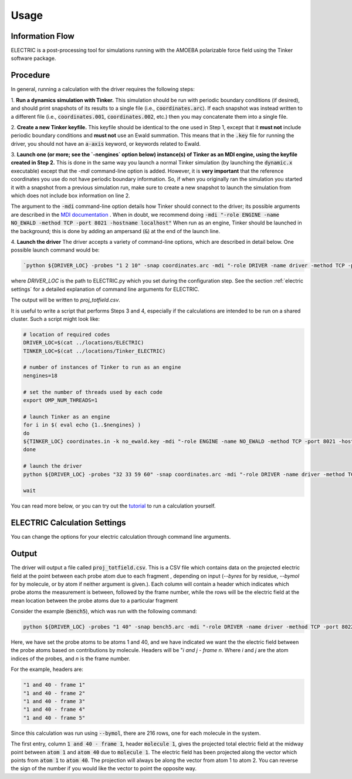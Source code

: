Usage
=====

Information Flow
----------------

ELECTRIC is a post-processing tool for simulations running with the AMOEBA polarizable force field using the Tinker software package.

.. image:: images/inputs_and_outputs.svg
   :width: 600


Procedure
---------

In general, running a calculation with the driver requires the following steps:

1. **Run a dynamics simulation with Tinker.**  
This simulation should be run with periodic boundary conditions (if desired), and should print snapshots of its results to a single file (i.e., :code:`coordinates.arc`).
If each snapshot was instead written to a different file (i.e., :code:`coordinates.001`, :code:`coordinates.002`, etc.) then you may concatenate them into a single file.

2. **Create a new Tinker keyfile.**   
This keyfile should be identical to the one used in Step 1, except that it **must not** include periodic boundary conditions and **must not** use an Ewald summation. This means that in the :code:`.key` file for running the driver, you should not have an :code:`a-axis` keyword, or keywords related to Ewald.

3. **Launch one (or more; see the `-nengines` option below) instance(s) of Tinker as an MDI engine, using the keyfile created in Step 2.**  
This is done in the same way you launch a normal Tinker simulation (by launching the :code:`dynamic.x` executable) except that the `-mdi` command-line option is added. However, it is **very important** that the reference coordinates you use do not have periodic boundary information. So, if when you originally ran the simulation you started it with a snapshot from a previous simulation run, make sure to create a new snapshot to launch the simulation from which does not include box information on line 2.

The argument to the :code:`-mdi` command-line option details how Tinker should connect to the driver; its possible arguments are described in the `MDI documentation`_ .
When in doubt, we recommend doing :code:`-mdi "-role ENGINE -name NO_EWALD -method TCP -port 8021 -hostname localhost"`
When run as an engine, Tinker should be launched in the background; this is done by adding an ampersand (:code:`&`) at the end of the launch line.

4. **Launch the driver**
The driver accepts a variety of command-line options, which are described in detail below.
One possible launch command would be:

.. code-block:: bash

    `python ${DRIVER_LOC} -probes "1 2 10" -snap coordinates.arc -mdi "-role DRIVER -name driver -method TCP -port 8021" --byres ke15.pdb --equil 51 -nengines 15 &`

where `DRIVER_LOC` is the path to ELECTRIC.py which you set during the configuration step. See the section :ref:`electric settings` for a detailed explanation of command line arguments for ELECTRIC.

The output will be written to `proj_totfield.csv`.

It is useful to write a script that performs Steps 3 and 4, especially if the calculations are intended to be run on a shared cluster.
Such a script might look like:

.. code-block:: bash

    # location of required codes
    DRIVER_LOC=$(cat ../locations/ELECTRIC)
    TINKER_LOC=$(cat ../locations/Tinker_ELECTRIC)

    # number of instances of Tinker to run as an engine
    nengines=18

    # set the number of threads used by each code
    export OMP_NUM_THREADS=1

    # launch Tinker as an engine
    for i in $( eval echo {1..$nengines} )
    do
    ${TINKER_LOC} coordinates.in -k no_ewald.key -mdi "-role ENGINE -name NO_EWALD -method TCP -port 8021 -hostname localhost" 10 1.0 1.0 2 300 > no_ewald${i}.log &
    done

    # launch the driver
    python ${DRIVER_LOC} -probes "32 33 59 60" -snap coordinates.arc -mdi "-role DRIVER -name driver -method TCP -port 8021" --byres ke15.pdb --equil 51 -nengines ${nengines} &

    wait

You can read more below, or you can try out the tutorial_ to run a calculation yourself.


.. _electric settings:

ELECTRIC Calculation Settings
-----------------------------

You can change the options for your electric calculation through command line arguments. 

.. argparse::
   :filename: ../ELECTRIC/util.py
   :func: create_parser
   :prog: python ELECTRIC.py


Output
------

The driver will output a file called :code:`proj_totfield.csv`. This is a CSV file which contains data on the projected electric field at the point between each probe atom due to each fragment , depending on input (`--byres` for by residue, `--bymol` for by molecule, or by atom if neither argument is given.). Each column will contain a header which indicates which probe atoms the measurement is between, followed by the frame number, while the rows will be the electric field at the mean location between the probe atoms due to a particular fragment

Consider the example (:code:`bench5`), which was run with the following command:

.. code-block:: bash

    python ${DRIVER_LOC} -probes "1 40" -snap bench5.arc -mdi "-role DRIVER -name driver -method TCP -port 8022" --bymol

Here, we have set the probe atoms to be atoms 1 and 40, and we have indicated we want the the electric field between the probe atoms based on contributions by molecule. Headers will be "`i and j - frame n`. Where `i` and `j` are the atom indices of the probes, and `n` is the frame number.

For the example, headers are:

.. code-block:: text

    "1 and 40 - frame 1"
    "1 and 40 - frame 2"
    "1 and 40 - frame 3"
    "1 and 40 - frame 4"
    "1 and 40 - frame 5"

Since this calculation was run using :code:`--bymol`, there are 216 rows, one for each molecule in the system.

The first entry, column :code:`1 and 40 - frame 1`, header :code:`molecule 1`, gives the projected total electric field at the midway point between :code:`atom 1` and :code:`atom 40` due to :code:`molecule 1`. The electric field has been projected along the vector which points from :code:`atom 1` to :code:`atom 40`. The projection will always be along the vector from atom 1 to atom 2. You can reverse the sign of the number if you would like the vector to point the opposite way.

.. _tutorial: tutorial.html
.. _`MDI documentation`: https://molssi.github.io/MDI_Library/html/library_page.html#library_launching_sec